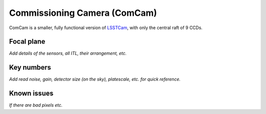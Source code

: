 .. _comcam:

#############################
Commissioning Camera (ComCam)
#############################

ComCam is a smaller, fully functional version of `LSSTCam <https://rubinobservatory.org/for-scientists/rubin-101/instruments>`_, with only the central raft of 9 CCDs.

.. _comcam-focalplane:

Focal plane
===========

*Add details of the sensors, all ITL, their arrangement, etc.*


.. _comcam-keynumbers:

Key numbers
===========

*Add read noise, gain, detector size (on the sky), platescale, etc. for quick reference.*


.. _comcam-knownissues:

Known issues
============

*If there are bad pixels etc.*